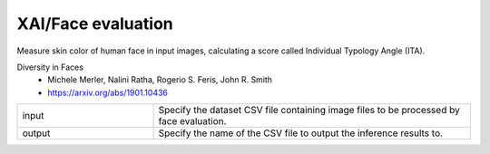 XAI/Face evaluation
~~~~~~~~~~~~~~~~~~~

Measure skin color of human face in input images, calculating a score called Individual Typology Angle (ITA).

Diversity in Faces
   - Michele Merler, Nalini Ratha, Rogerio S. Feris, John R. Smith
   - https://arxiv.org/abs/1901.10436

.. list-table::
   :widths: 30 70
   :class: longtable

   * - input
     - Specify the dataset CSV file containing image files to be processed by face evaluation.

   * - output
     - Specify the name of the CSV file to output the inference results to.


